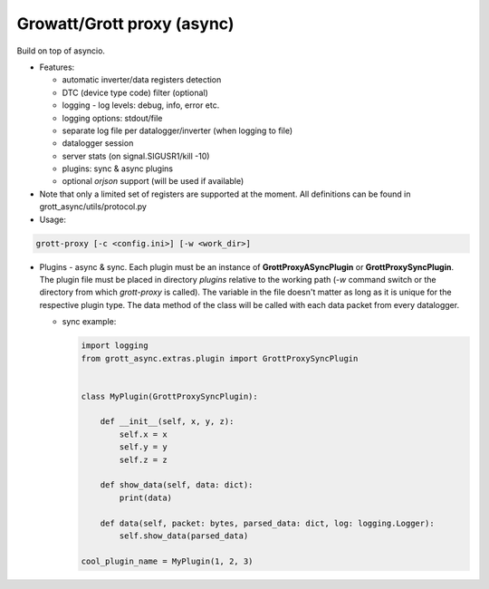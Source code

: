 Growatt/Grott proxy (async)
=================================

Build on top of asyncio.

* Features:

  - automatic inverter/data registers detection
  - DTC (device type code) filter (optional)
  - logging - log levels: debug, info, error etc.
  - logging options: stdout/file
  - separate log file per datalogger/inverter (when logging to file)
  - datalogger session
  - server stats (on signal.SIGUSR1/kill -10)
  - plugins: sync & async plugins
  - optional *orjson* support (will be used if available)

* Note that only a limited set of registers are supported at the moment. All definitions
  can be found in grott_async/utils/protocol.py

* Usage:

.. code-block:: console

    grott-proxy [-c <config.ini>] [-w <work_dir>]


* Plugins - async & sync. Each plugin must be an instance of **GrottProxyASyncPlugin** or **GrottProxySyncPlugin**. The plugin file must be placed in directory *plugins* relative to the working path (*-w* command switch or the directory from which *grott-proxy* is called). The variable in the file doesn't matter as long as it is unique for the respective plugin type. The data method of the class will be called with each data packet from every datalogger.

  - sync example:

    .. code-block:: python

        import logging
        from grott_async.extras.plugin import GrottProxySyncPlugin


        class MyPlugin(GrottProxySyncPlugin):

            def __init__(self, x, y, z):
                self.x = x
                self.y = y
                self.z = z

            def show_data(self, data: dict):
                print(data)

            def data(self, packet: bytes, parsed_data: dict, log: logging.Logger):
                self.show_data(parsed_data)

        cool_plugin_name = MyPlugin(1, 2, 3)



